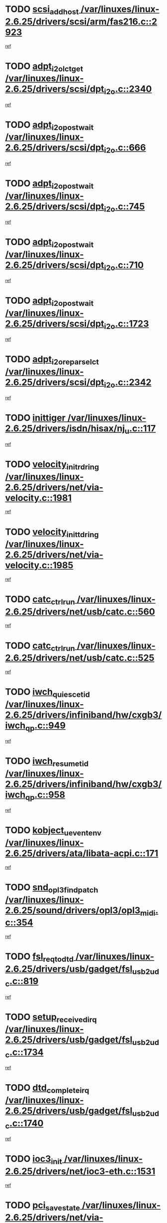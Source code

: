 * TODO [[view:/var/linuxes/linux-2.6.25/drivers/scsi/arm/fas216.c::face=ovl-face1::linb=2923::colb=7::cole=20][scsi_add_host /var/linuxes/linux-2.6.25/drivers/scsi/arm/fas216.c::2923]]
[[view:/var/linuxes/linux-2.6.25/drivers/scsi/arm/fas216.c::face=ovl-face2::linb=2916::colb=1::cole=14][ref]]
* TODO [[view:/var/linuxes/linux-2.6.25/drivers/scsi/dpt_i2o.c::face=ovl-face1::linb=2340::colb=12::cole=28][adpt_i2o_lct_get /var/linuxes/linux-2.6.25/drivers/scsi/dpt_i2o.c::2340]]
[[view:/var/linuxes/linux-2.6.25/drivers/scsi/dpt_i2o.c::face=ovl-face2::linb=2339::colb=2::cole=19][ref]]
* TODO [[view:/var/linuxes/linux-2.6.25/drivers/scsi/dpt_i2o.c::face=ovl-face1::linb=666::colb=9::cole=27][adpt_i2o_post_wait /var/linuxes/linux-2.6.25/drivers/scsi/dpt_i2o.c::666]]
[[view:/var/linuxes/linux-2.6.25/drivers/scsi/dpt_i2o.c::face=ovl-face2::linb=665::colb=2::cole=15][ref]]
* TODO [[view:/var/linuxes/linux-2.6.25/drivers/scsi/dpt_i2o.c::face=ovl-face1::linb=745::colb=9::cole=27][adpt_i2o_post_wait /var/linuxes/linux-2.6.25/drivers/scsi/dpt_i2o.c::745]]
[[view:/var/linuxes/linux-2.6.25/drivers/scsi/dpt_i2o.c::face=ovl-face2::linb=744::colb=2::cole=15][ref]]
* TODO [[view:/var/linuxes/linux-2.6.25/drivers/scsi/dpt_i2o.c::face=ovl-face1::linb=710::colb=9::cole=27][adpt_i2o_post_wait /var/linuxes/linux-2.6.25/drivers/scsi/dpt_i2o.c::710]]
[[view:/var/linuxes/linux-2.6.25/drivers/scsi/dpt_i2o.c::face=ovl-face2::linb=707::colb=2::cole=15][ref]]
* TODO [[view:/var/linuxes/linux-2.6.25/drivers/scsi/dpt_i2o.c::face=ovl-face1::linb=1723::colb=10::cole=28][adpt_i2o_post_wait /var/linuxes/linux-2.6.25/drivers/scsi/dpt_i2o.c::1723]]
[[view:/var/linuxes/linux-2.6.25/drivers/scsi/dpt_i2o.c::face=ovl-face2::linb=1717::colb=3::cole=20][ref]]
* TODO [[view:/var/linuxes/linux-2.6.25/drivers/scsi/dpt_i2o.c::face=ovl-face1::linb=2342::colb=12::cole=32][adpt_i2o_reparse_lct /var/linuxes/linux-2.6.25/drivers/scsi/dpt_i2o.c::2342]]
[[view:/var/linuxes/linux-2.6.25/drivers/scsi/dpt_i2o.c::face=ovl-face2::linb=2339::colb=2::cole=19][ref]]
* TODO [[view:/var/linuxes/linux-2.6.25/drivers/isdn/hisax/nj_u.c::face=ovl-face1::linb=117::colb=3::cole=12][inittiger /var/linuxes/linux-2.6.25/drivers/isdn/hisax/nj_u.c::117]]
[[view:/var/linuxes/linux-2.6.25/drivers/isdn/hisax/nj_u.c::face=ovl-face2::linb=116::colb=3::cole=20][ref]]
* TODO [[view:/var/linuxes/linux-2.6.25/drivers/net/via-velocity.c::face=ovl-face1::linb=1981::colb=8::cole=29][velocity_init_rd_ring /var/linuxes/linux-2.6.25/drivers/net/via-velocity.c::1981]]
[[view:/var/linuxes/linux-2.6.25/drivers/net/via-velocity.c::face=ovl-face2::linb=1971::colb=2::cole=19][ref]]
* TODO [[view:/var/linuxes/linux-2.6.25/drivers/net/via-velocity.c::face=ovl-face1::linb=1985::colb=8::cole=29][velocity_init_td_ring /var/linuxes/linux-2.6.25/drivers/net/via-velocity.c::1985]]
[[view:/var/linuxes/linux-2.6.25/drivers/net/via-velocity.c::face=ovl-face2::linb=1971::colb=2::cole=19][ref]]
* TODO [[view:/var/linuxes/linux-2.6.25/drivers/net/usb/catc.c::face=ovl-face1::linb=560::colb=2::cole=15][catc_ctrl_run /var/linuxes/linux-2.6.25/drivers/net/usb/catc.c::560]]
[[view:/var/linuxes/linux-2.6.25/drivers/net/usb/catc.c::face=ovl-face2::linb=539::colb=1::cole=18][ref]]
* TODO [[view:/var/linuxes/linux-2.6.25/drivers/net/usb/catc.c::face=ovl-face1::linb=525::colb=2::cole=15][catc_ctrl_run /var/linuxes/linux-2.6.25/drivers/net/usb/catc.c::525]]
[[view:/var/linuxes/linux-2.6.25/drivers/net/usb/catc.c::face=ovl-face2::linb=508::colb=1::cole=18][ref]]
* TODO [[view:/var/linuxes/linux-2.6.25/drivers/infiniband/hw/cxgb3/iwch_qp.c::face=ovl-face1::linb=949::colb=1::cole=17][iwch_quiesce_tid /var/linuxes/linux-2.6.25/drivers/infiniband/hw/cxgb3/iwch_qp.c::949]]
[[view:/var/linuxes/linux-2.6.25/drivers/infiniband/hw/cxgb3/iwch_qp.c::face=ovl-face2::linb=948::colb=1::cole=14][ref]]
* TODO [[view:/var/linuxes/linux-2.6.25/drivers/infiniband/hw/cxgb3/iwch_qp.c::face=ovl-face1::linb=958::colb=1::cole=16][iwch_resume_tid /var/linuxes/linux-2.6.25/drivers/infiniband/hw/cxgb3/iwch_qp.c::958]]
[[view:/var/linuxes/linux-2.6.25/drivers/infiniband/hw/cxgb3/iwch_qp.c::face=ovl-face2::linb=957::colb=1::cole=14][ref]]
* TODO [[view:/var/linuxes/linux-2.6.25/drivers/ata/libata-acpi.c::face=ovl-face1::linb=171::colb=2::cole=20][kobject_uevent_env /var/linuxes/linux-2.6.25/drivers/ata/libata-acpi.c::171]]
[[view:/var/linuxes/linux-2.6.25/drivers/ata/libata-acpi.c::face=ovl-face2::linb=135::colb=1::cole=18][ref]]
* TODO [[view:/var/linuxes/linux-2.6.25/sound/drivers/opl3/opl3_midi.c::face=ovl-face1::linb=354::colb=9::cole=28][snd_opl3_find_patch /var/linuxes/linux-2.6.25/sound/drivers/opl3/opl3_midi.c::354]]
[[view:/var/linuxes/linux-2.6.25/sound/drivers/opl3/opl3_midi.c::face=ovl-face2::linb=345::colb=1::cole=18][ref]]
* TODO [[view:/var/linuxes/linux-2.6.25/drivers/usb/gadget/fsl_usb2_udc.c::face=ovl-face1::linb=819::colb=6::cole=20][fsl_req_to_dtd /var/linuxes/linux-2.6.25/drivers/usb/gadget/fsl_usb2_udc.c::819]]
[[view:/var/linuxes/linux-2.6.25/drivers/usb/gadget/fsl_usb2_udc.c::face=ovl-face2::linb=816::colb=1::cole=18][ref]]
* TODO [[view:/var/linuxes/linux-2.6.25/drivers/usb/gadget/fsl_usb2_udc.c::face=ovl-face1::linb=1734::colb=3::cole=21][setup_received_irq /var/linuxes/linux-2.6.25/drivers/usb/gadget/fsl_usb2_udc.c::1734]]
[[view:/var/linuxes/linux-2.6.25/drivers/usb/gadget/fsl_usb2_udc.c::face=ovl-face2::linb=1715::colb=1::cole=18][ref]]
* TODO [[view:/var/linuxes/linux-2.6.25/drivers/usb/gadget/fsl_usb2_udc.c::face=ovl-face1::linb=1740::colb=3::cole=19][dtd_complete_irq /var/linuxes/linux-2.6.25/drivers/usb/gadget/fsl_usb2_udc.c::1740]]
[[view:/var/linuxes/linux-2.6.25/drivers/usb/gadget/fsl_usb2_udc.c::face=ovl-face2::linb=1715::colb=1::cole=18][ref]]
* TODO [[view:/var/linuxes/linux-2.6.25/drivers/net/ioc3-eth.c::face=ovl-face1::linb=1531::colb=1::cole=10][ioc3_init /var/linuxes/linux-2.6.25/drivers/net/ioc3-eth.c::1531]]
[[view:/var/linuxes/linux-2.6.25/drivers/net/ioc3-eth.c::face=ovl-face2::linb=1528::colb=1::cole=14][ref]]
* TODO [[view:/var/linuxes/linux-2.6.25/drivers/net/via-velocity.c::face=ovl-face1::linb=3400::colb=1::cole=15][pci_save_state /var/linuxes/linux-2.6.25/drivers/net/via-velocity.c::3400]]
[[view:/var/linuxes/linux-2.6.25/drivers/net/via-velocity.c::face=ovl-face2::linb=3399::colb=1::cole=18][ref]]
* TODO [[view:/var/linuxes/linux-2.6.25/drivers/scsi/ipr.c::face=ovl-face1::linb=3669::colb=3::cole=26][ata_sas_slave_configure /var/linuxes/linux-2.6.25/drivers/scsi/ipr.c::3669]]
[[view:/var/linuxes/linux-2.6.25/drivers/scsi/ipr.c::face=ovl-face2::linb=3652::colb=1::cole=18][ref]]
* TODO [[view:/var/linuxes/linux-2.6.25/drivers/isdn/i4l/isdn_ppp.c::face=ovl-face1::linb=1740::colb=3::cole=25][isdn_ppp_mp_reassembly /var/linuxes/linux-2.6.25/drivers/isdn/i4l/isdn_ppp.c::1740]]
[[view:/var/linuxes/linux-2.6.25/drivers/isdn/i4l/isdn_ppp.c::face=ovl-face2::linb=1601::colb=1::cole=18][ref]]
* TODO [[view:/var/linuxes/linux-2.6.25/drivers/atm/iphase.c::face=ovl-face1::linb=3206::colb=21::cole=29][ia_start /var/linuxes/linux-2.6.25/drivers/atm/iphase.c::3206]]
[[view:/var/linuxes/linux-2.6.25/drivers/atm/iphase.c::face=ovl-face2::linb=3205::colb=1::cole=18][ref]]
* TODO [[view:/var/linuxes/linux-2.6.25/drivers/scsi/arm/fas216.c::face=ovl-face1::linb=2927::colb=2::cole=16][scsi_scan_host /var/linuxes/linux-2.6.25/drivers/scsi/arm/fas216.c::2927]]
[[view:/var/linuxes/linux-2.6.25/drivers/scsi/arm/fas216.c::face=ovl-face2::linb=2916::colb=1::cole=14][ref]]
* TODO [[view:/var/linuxes/linux-2.6.25/drivers/scsi/dpt_i2o.c::face=ovl-face1::linb=1967::colb=2::cole=16][adpt_hba_reset /var/linuxes/linux-2.6.25/drivers/scsi/dpt_i2o.c::1967]]
[[view:/var/linuxes/linux-2.6.25/drivers/scsi/dpt_i2o.c::face=ovl-face2::linb=1966::colb=3::cole=20][ref]]
* TODO [[view:/var/linuxes/linux-2.6.25/drivers/scsi/dpt_i2o.c::face=ovl-face1::linb=779::colb=6::cole=18][__adpt_reset /var/linuxes/linux-2.6.25/drivers/scsi/dpt_i2o.c::779]]
[[view:/var/linuxes/linux-2.6.25/drivers/scsi/dpt_i2o.c::face=ovl-face2::linb=778::colb=1::cole=14][ref]]
* TODO [[view:/var/linuxes/linux-2.6.25/arch/x86/kernel/mca_32.c::face=ovl-face1::linb=309::colb=1::cole=20][mca_register_device /var/linuxes/linux-2.6.25/arch/x86/kernel/mca_32.c::309]]
[[view:/var/linuxes/linux-2.6.25/arch/x86/kernel/mca_32.c::face=ovl-face2::linb=293::colb=1::cole=14][ref]]
* TODO [[view:/var/linuxes/linux-2.6.25/arch/x86/kernel/mca_32.c::face=ovl-face1::linb=327::colb=1::cole=20][mca_register_device /var/linuxes/linux-2.6.25/arch/x86/kernel/mca_32.c::327]]
[[view:/var/linuxes/linux-2.6.25/arch/x86/kernel/mca_32.c::face=ovl-face2::linb=293::colb=1::cole=14][ref]]
* TODO [[view:/var/linuxes/linux-2.6.25/arch/x86/kernel/mca_32.c::face=ovl-face1::linb=360::colb=2::cole=21][mca_register_device /var/linuxes/linux-2.6.25/arch/x86/kernel/mca_32.c::360]]
[[view:/var/linuxes/linux-2.6.25/arch/x86/kernel/mca_32.c::face=ovl-face2::linb=293::colb=1::cole=14][ref]]
* TODO [[view:/var/linuxes/linux-2.6.25/arch/x86/kernel/mca_32.c::face=ovl-face1::linb=387::colb=2::cole=21][mca_register_device /var/linuxes/linux-2.6.25/arch/x86/kernel/mca_32.c::387]]
[[view:/var/linuxes/linux-2.6.25/arch/x86/kernel/mca_32.c::face=ovl-face2::linb=293::colb=1::cole=14][ref]]
* TODO [[view:/var/linuxes/linux-2.6.25/drivers/xen/grant-table.c::face=ovl-face1::linb=84::colb=12::cole=25][gnttab_expand /var/linuxes/linux-2.6.25/drivers/xen/grant-table.c::84]]
[[view:/var/linuxes/linux-2.6.25/drivers/xen/grant-table.c::face=ovl-face2::linb=81::colb=1::cole=18][ref]]
* TODO [[view:/var/linuxes/linux-2.6.25/drivers/block/xen-blkfront.c::face=ovl-face1::linb=832::colb=1::cole=28][kick_pending_request_queues /var/linuxes/linux-2.6.25/drivers/block/xen-blkfront.c::832]]
[[view:/var/linuxes/linux-2.6.25/drivers/block/xen-blkfront.c::face=ovl-face2::linb=830::colb=1::cole=14][ref]]
* TODO [[view:/var/linuxes/linux-2.6.25/drivers/block/xen-blkfront.c::face=ovl-face1::linb=532::colb=1::cole=28][kick_pending_request_queues /var/linuxes/linux-2.6.25/drivers/block/xen-blkfront.c::532]]
[[view:/var/linuxes/linux-2.6.25/drivers/block/xen-blkfront.c::face=ovl-face2::linb=474::colb=1::cole=18][ref]]
* TODO [[view:/var/linuxes/linux-2.6.25/drivers/block/xen-blkfront.c::face=ovl-face1::linb=752::colb=1::cole=28][kick_pending_request_queues /var/linuxes/linux-2.6.25/drivers/block/xen-blkfront.c::752]]
[[view:/var/linuxes/linux-2.6.25/drivers/block/xen-blkfront.c::face=ovl-face2::linb=743::colb=1::cole=14][ref]]
* TODO [[view:/var/linuxes/linux-2.6.25/drivers/block/xen-blkfront.c::face=ovl-face1::linb=425::colb=2::cole=29][kick_pending_request_queues /var/linuxes/linux-2.6.25/drivers/block/xen-blkfront.c::425]]
[[view:/var/linuxes/linux-2.6.25/drivers/block/xen-blkfront.c::face=ovl-face2::linb=423::colb=1::cole=14][ref]]
* TODO [[view:/var/linuxes/linux-2.6.25/drivers/ata/sata_nv.c::face=ovl-face1::linb=795::colb=3::cole=25][blk_queue_bounce_limit /var/linuxes/linux-2.6.25/drivers/ata/sata_nv.c::795]]
[[view:/var/linuxes/linux-2.6.25/drivers/ata/sata_nv.c::face=ovl-face2::linb=734::colb=1::cole=18][ref]]
* TODO [[view:/var/linuxes/linux-2.6.25/drivers/ata/sata_nv.c::face=ovl-face1::linb=798::colb=3::cole=25][blk_queue_bounce_limit /var/linuxes/linux-2.6.25/drivers/ata/sata_nv.c::798]]
[[view:/var/linuxes/linux-2.6.25/drivers/ata/sata_nv.c::face=ovl-face2::linb=734::colb=1::cole=18][ref]]
* TODO [[view:/var/linuxes/linux-2.6.25/drivers/ata/sata_nv.c::face=ovl-face1::linb=806::colb=3::cole=25][blk_queue_bounce_limit /var/linuxes/linux-2.6.25/drivers/ata/sata_nv.c::806]]
[[view:/var/linuxes/linux-2.6.25/drivers/ata/sata_nv.c::face=ovl-face2::linb=734::colb=1::cole=18][ref]]
* TODO [[view:/var/linuxes/linux-2.6.25/drivers/ata/sata_nv.c::face=ovl-face1::linb=809::colb=3::cole=25][blk_queue_bounce_limit /var/linuxes/linux-2.6.25/drivers/ata/sata_nv.c::809]]
[[view:/var/linuxes/linux-2.6.25/drivers/ata/sata_nv.c::face=ovl-face2::linb=734::colb=1::cole=18][ref]]
* TODO [[view:/var/linuxes/linux-2.6.25/drivers/ide/ide-io.c::face=ovl-face1::linb=261::colb=7::cole=24][__ide_end_request /var/linuxes/linux-2.6.25/drivers/ide/ide-io.c::261]]
[[view:/var/linuxes/linux-2.6.25/drivers/ide/ide-io.c::face=ovl-face2::linb=259::colb=1::cole=18][ref]]
* TODO [[view:/var/linuxes/linux-2.6.25/drivers/ide/ide-io.c::face=ovl-face1::linb=126::colb=7::cole=24][__ide_end_request /var/linuxes/linux-2.6.25/drivers/ide/ide-io.c::126]]
[[view:/var/linuxes/linux-2.6.25/drivers/ide/ide-io.c::face=ovl-face2::linb=116::colb=1::cole=18][ref]]
* TODO [[view:/var/linuxes/linux-2.6.25/drivers/ide/ide.c::face=ovl-face1::linb=1052::colb=3::cole=12][ide_abort /var/linuxes/linux-2.6.25/drivers/ide/ide.c::1052]]
[[view:/var/linuxes/linux-2.6.25/drivers/ide/ide.c::face=ovl-face2::linb=1045::colb=3::cole=20][ref]]
* TODO [[view:/var/linuxes/linux-2.6.25/drivers/ide/ide-iops.c::face=ovl-face1::linb=1023::colb=2::cole=11][pre_reset /var/linuxes/linux-2.6.25/drivers/ide/ide-iops.c::1023]]
[[view:/var/linuxes/linux-2.6.25/drivers/ide/ide-iops.c::face=ovl-face2::linb=1013::colb=1::cole=18][ref]]
* TODO [[view:/var/linuxes/linux-2.6.25/drivers/ide/ide-iops.c::face=ovl-face1::linb=1040::colb=2::cole=11][pre_reset /var/linuxes/linux-2.6.25/drivers/ide/ide-iops.c::1040]]
[[view:/var/linuxes/linux-2.6.25/drivers/ide/ide-iops.c::face=ovl-face2::linb=1013::colb=1::cole=18][ref]]
* TODO [[view:/var/linuxes/linux-2.6.25/drivers/scsi/ide-scsi.c::face=ovl-face1::linb=935::colb=1::cole=13][ide_do_reset /var/linuxes/linux-2.6.25/drivers/scsi/ide-scsi.c::935]]
[[view:/var/linuxes/linux-2.6.25/drivers/scsi/ide-scsi.c::face=ovl-face2::linb=905::colb=1::cole=14][ref]]
* TODO [[view:/var/linuxes/linux-2.6.25/drivers/block/xen-blkfront.c::face=ovl-face1::linb=856::colb=1::cole=12][del_gendisk /var/linuxes/linux-2.6.25/drivers/block/xen-blkfront.c::856]]
[[view:/var/linuxes/linux-2.6.25/drivers/block/xen-blkfront.c::face=ovl-face2::linb=854::colb=1::cole=18][ref]]
* TODO [[view:/var/linuxes/linux-2.6.25/drivers/message/i2o/i2o_config.c::face=ovl-face1::linb=1110::colb=4::cole=14][cfg_fasync /var/linuxes/linux-2.6.25/drivers/message/i2o/i2o_config.c::1110]]
[[view:/var/linuxes/linux-2.6.25/drivers/message/i2o/i2o_config.c::face=ovl-face2::linb=1105::colb=1::cole=18][ref]]
* TODO [[view:/var/linuxes/linux-2.6.25/fs/aio.c::face=ovl-face1::linb=490::colb=2::cole=16][really_put_req /var/linuxes/linux-2.6.25/fs/aio.c::490]]
[[view:/var/linuxes/linux-2.6.25/fs/aio.c::face=ovl-face2::linb=489::colb=2::cole=15][ref]]
* TODO [[view:/var/linuxes/linux-2.6.25/fs/aio.c::face=ovl-face1::linb=998::colb=7::cole=20][__aio_put_req /var/linuxes/linux-2.6.25/fs/aio.c::998]]
[[view:/var/linuxes/linux-2.6.25/fs/aio.c::face=ovl-face2::linb=947::colb=1::cole=18][ref]]
* TODO [[view:/var/linuxes/linux-2.6.25/fs/aio.c::face=ovl-face1::linb=540::colb=7::cole=20][__aio_put_req /var/linuxes/linux-2.6.25/fs/aio.c::540]]
[[view:/var/linuxes/linux-2.6.25/fs/aio.c::face=ovl-face2::linb=539::colb=1::cole=14][ref]]
* TODO [[view:/var/linuxes/linux-2.6.25/fs/aio.c::face=ovl-face1::linb=847::colb=10::cole=25][__aio_run_iocbs /var/linuxes/linux-2.6.25/fs/aio.c::847]]
[[view:/var/linuxes/linux-2.6.25/fs/aio.c::face=ovl-face2::linb=846::colb=1::cole=14][ref]]
* TODO [[view:/var/linuxes/linux-2.6.25/fs/aio.c::face=ovl-face1::linb=823::colb=8::cole=23][__aio_run_iocbs /var/linuxes/linux-2.6.25/fs/aio.c::823]]
[[view:/var/linuxes/linux-2.6.25/fs/aio.c::face=ovl-face2::linb=822::colb=1::cole=14][ref]]
* TODO [[view:/var/linuxes/linux-2.6.25/fs/aio.c::face=ovl-face1::linb=810::colb=11::cole=26][__aio_run_iocbs /var/linuxes/linux-2.6.25/fs/aio.c::810]]
[[view:/var/linuxes/linux-2.6.25/fs/aio.c::face=ovl-face2::linb=808::colb=1::cole=14][ref]]
* TODO [[view:/var/linuxes/linux-2.6.25/fs/aio.c::face=ovl-face1::linb=1617::colb=9::cole=24][__aio_run_iocbs /var/linuxes/linux-2.6.25/fs/aio.c::1617]]
[[view:/var/linuxes/linux-2.6.25/fs/aio.c::face=ovl-face2::linb=1613::colb=1::cole=14][ref]]
* TODO [[view:/var/linuxes/linux-2.6.25/arch/blackfin/kernel/traps.c::face=ovl-face1::linb=150::colb=5::cole=10][mmput /var/linuxes/linux-2.6.25/arch/blackfin/kernel/traps.c::150]]
[[view:/var/linuxes/linux-2.6.25/arch/blackfin/kernel/traps.c::face=ovl-face2::linb=118::colb=1::cole=19][ref]]
* TODO [[view:/var/linuxes/linux-2.6.25/arch/blackfin/kernel/traps.c::face=ovl-face1::linb=157::colb=3::cole=8][mmput /var/linuxes/linux-2.6.25/arch/blackfin/kernel/traps.c::157]]
[[view:/var/linuxes/linux-2.6.25/arch/blackfin/kernel/traps.c::face=ovl-face2::linb=118::colb=1::cole=19][ref]]
* TODO [[view:/var/linuxes/linux-2.6.25/drivers/infiniband/hw/ehca/ehca_mrmw.c::face=ovl-face1::linb=548::colb=7::cole=20][ehca_rereg_mr /var/linuxes/linux-2.6.25/drivers/infiniband/hw/ehca/ehca_mrmw.c::548]]
[[view:/var/linuxes/linux-2.6.25/drivers/infiniband/hw/ehca/ehca_mrmw.c::face=ovl-face2::linb=506::colb=1::cole=18][ref]]
* TODO [[view:/var/linuxes/linux-2.6.25/drivers/infiniband/hw/ehca/ehca_qp.c::face=ovl-face1::linb=1260::colb=6::cole=19][ehca_calc_ipd /var/linuxes/linux-2.6.25/drivers/infiniband/hw/ehca/ehca_qp.c::1260]]
[[view:/var/linuxes/linux-2.6.25/drivers/infiniband/hw/ehca/ehca_qp.c::face=ovl-face2::linb=1163::colb=3::cole=20][ref]]
* TODO [[view:/var/linuxes/linux-2.6.25/drivers/infiniband/hw/ehca/ehca_qp.c::face=ovl-face1::linb=1361::colb=6::cole=19][ehca_calc_ipd /var/linuxes/linux-2.6.25/drivers/infiniband/hw/ehca/ehca_qp.c::1361]]
[[view:/var/linuxes/linux-2.6.25/drivers/infiniband/hw/ehca/ehca_qp.c::face=ovl-face2::linb=1163::colb=3::cole=20][ref]]
* TODO [[view:/var/linuxes/linux-2.6.25/drivers/infiniband/hw/ehca/ehca_irq.c::face=ovl-face1::linb=370::colb=4::cole=20][ehca_recover_sqp /var/linuxes/linux-2.6.25/drivers/infiniband/hw/ehca/ehca_irq.c::370]]
[[view:/var/linuxes/linux-2.6.25/drivers/infiniband/hw/ehca/ehca_irq.c::face=ovl-face2::linb=367::colb=3::cole=20][ref]]
* TODO [[view:/var/linuxes/linux-2.6.25/drivers/infiniband/hw/ehca/ehca_irq.c::face=ovl-face1::linb=372::colb=4::cole=20][ehca_recover_sqp /var/linuxes/linux-2.6.25/drivers/infiniband/hw/ehca/ehca_irq.c::372]]
[[view:/var/linuxes/linux-2.6.25/drivers/infiniband/hw/ehca/ehca_irq.c::face=ovl-face2::linb=367::colb=3::cole=20][ref]]
* TODO [[view:/var/linuxes/linux-2.6.25/drivers/usb/gadget/goku_udc.c::face=ovl-face1::linb=176::colb=1::cole=8][command /var/linuxes/linux-2.6.25/drivers/usb/gadget/goku_udc.c::176]]
[[view:/var/linuxes/linux-2.6.25/drivers/usb/gadget/goku_udc.c::face=ovl-face2::linb=156::colb=1::cole=18][ref]]
* TODO [[view:/var/linuxes/linux-2.6.25/drivers/usb/gadget/goku_udc.c::face=ovl-face1::linb=918::colb=2::cole=9][command /var/linuxes/linux-2.6.25/drivers/usb/gadget/goku_udc.c::918]]
[[view:/var/linuxes/linux-2.6.25/drivers/usb/gadget/goku_udc.c::face=ovl-face2::linb=905::colb=1::cole=18][ref]]
* TODO [[view:/var/linuxes/linux-2.6.25/drivers/usb/gadget/goku_udc.c::face=ovl-face1::linb=847::colb=2::cole=11][abort_dma /var/linuxes/linux-2.6.25/drivers/usb/gadget/goku_udc.c::847]]
[[view:/var/linuxes/linux-2.6.25/drivers/usb/gadget/goku_udc.c::face=ovl-face2::linb=834::colb=1::cole=18][ref]]
* TODO [[view:/var/linuxes/linux-2.6.25/drivers/usb/gadget/goku_udc.c::face=ovl-face1::linb=259::colb=1::cole=9][ep_reset /var/linuxes/linux-2.6.25/drivers/usb/gadget/goku_udc.c::259]]
[[view:/var/linuxes/linux-2.6.25/drivers/usb/gadget/goku_udc.c::face=ovl-face2::linb=257::colb=1::cole=18][ref]]
* TODO [[view:/var/linuxes/linux-2.6.25/drivers/usb/gadget/goku_udc.c::face=ovl-face1::linb=914::colb=2::cole=17][goku_clear_halt /var/linuxes/linux-2.6.25/drivers/usb/gadget/goku_udc.c::914]]
[[view:/var/linuxes/linux-2.6.25/drivers/usb/gadget/goku_udc.c::face=ovl-face2::linb=905::colb=1::cole=18][ref]]
* TODO [[view:/var/linuxes/linux-2.6.25/drivers/usb/gadget/goku_udc.c::face=ovl-face1::linb=258::colb=1::cole=5][nuke /var/linuxes/linux-2.6.25/drivers/usb/gadget/goku_udc.c::258]]
[[view:/var/linuxes/linux-2.6.25/drivers/usb/gadget/goku_udc.c::face=ovl-face2::linb=257::colb=1::cole=18][ref]]
* TODO [[view:/var/linuxes/linux-2.6.25/drivers/usb/gadget/goku_udc.c::face=ovl-face1::linb=1421::colb=1::cole=14][stop_activity /var/linuxes/linux-2.6.25/drivers/usb/gadget/goku_udc.c::1421]]
[[view:/var/linuxes/linux-2.6.25/drivers/usb/gadget/goku_udc.c::face=ovl-face2::linb=1419::colb=1::cole=18][ref]]
* TODO [[view:/var/linuxes/linux-2.6.25/drivers/scsi/aacraid/commsup.c::face=ovl-face1::linb=1468::colb=12::cole=30][_aac_reset_adapter /var/linuxes/linux-2.6.25/drivers/scsi/aacraid/commsup.c::1468]]
[[view:/var/linuxes/linux-2.6.25/drivers/scsi/aacraid/commsup.c::face=ovl-face2::linb=1467::colb=2::cole=19][ref]]
* TODO [[view:/var/linuxes/linux-2.6.25/drivers/scsi/aacraid/commsup.c::face=ovl-face1::linb=1308::colb=10::cole=28][_aac_reset_adapter /var/linuxes/linux-2.6.25/drivers/scsi/aacraid/commsup.c::1308]]
[[view:/var/linuxes/linux-2.6.25/drivers/scsi/aacraid/commsup.c::face=ovl-face2::linb=1307::colb=1::cole=18][ref]]
